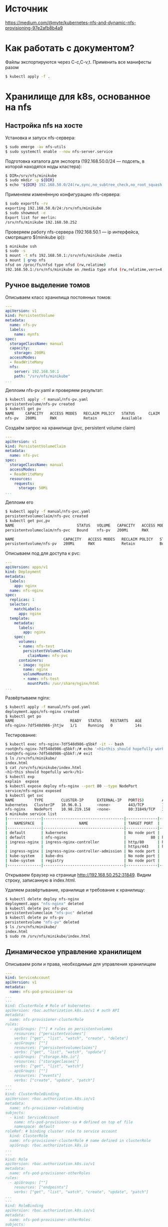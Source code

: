 * Источник
  [[https://medium.com/@myte/kubernetes-nfs-and-dynamic-nfs-provisioning-97e2afb8b4a9]]

* Как работать с документом?
  Файлы экспортируются через C-c,C-v,t. Применить все манифесты разом
  #+begin_src sh
    $ kubectl apply -f .
  #+end_src

* Хранилище для k8s, основанное на nfs
** Настройка nfs на хосте
   Установка и запуск nfs-сервера:
   #+begin_src sh
     $ sudo emerge -av nfs-utils
     $ sudo systemctl enable --now nfs-server.service
   #+end_src

   Подготовка каталога для экспорта (192.168.50.0/24 --- подсеть, в которой находятся ноды кластера):
   #+begin_src sh
     $ DIR=/srv/nfs/minikube
     $ sudo mkdir -p ${DIR}
     $ echo "${DIR} 192.168.50.0/24(rw,sync,no_subtree_check,no_root_squash,insecure) | sudo tee -a /etc/exports.d/minikube.exports
   #+end_src

   Применяем изменённую конфигурацию nfs-сервера:
   #+begin_src sh
     $ sudo exportfs -rv
     exporting 192.168.50.0/24:/srv/nfs/minikube
     $ sudo showmout -e
     Export list for merlin:
     /srv/nfs/minikube 192.168.50.252
   #+end_src

   Проверяем работу nfs-сервера (192.168.50.1 --- ip интерфейса, смотрящего $(minikube ip)):
   #+begin_src sh
     $ minikube ssh
     $ sudo -s
     $ mount -t nfs 192.168.50.1:/srv/nfs/minikube /media
     $ mount | grep nfs
     nfsd on /proc/fs/nfsd type nfsd (rw,relatime)
     192.168.50.1:/srv/nfs/minikube on /media type nfs4 (rw,relatime,vers=4.2,rsize=1048576,wsize=1048576,namlen=255,hard,proto=tcp,timeo=600,retrans=2,sec=sys,clientaddr=192.168.50.252,local_lock=none,addr=192.168.50.1)
   #+end_src
   
** Ручное выделение томов  
   :PROPERTIES:
   :ID:       c7f62516-8e7d-4a51-a60e-52798d53b091
   :END:
   Описываем класс хранилища постоянных томов:
   #+begin_src yaml :tangle manual/nfs-pv.yaml :mkdirp yes
     ---
     apiVersion: v1
     kind: PersistentVolume
     metadata:
       name: nfs-pv
       labels:
         name: mynfs
     spec:
       storageClassName: manual
       capacity:
         storage: 200Mi
       accessModes:
       - ReadWriteMany
       nfs:
         server: 192.168.50.1
         path: "/srv/nfs/minikube"
     ...
   #+end_src
  
   Деплоим nfs-pv.yaml и проверяем результат:
   #+begin_src sh
     $ kubectl apply -f manual/nfs-pv.yaml
     persistentvolume/nfs-pv created
     $ kubectl get pv
     NAME     CAPACITY   ACCESS MODES   RECLAIM POLICY   STATUS      CLAIM   STORAGECLASS   REASON   AGE
     nfs-pv   200Mi      RWX            Retain           Available           manual                  17s
   #+end_src

   Создаём запрос на хранилище (pvc, persistent volume claim) 
   #+begin_src yaml :tangle manual/nfs-pvc.yaml :mkdirp yes
     ---
     apiVersion: v1
     kind: PersistentVolumeClaim
     metadata:
       name: nfs-pvc
     spec:
       storageClassName: manual
       accessModes:
       - ReadWriteMany
       resources:
         requests:
           storage: 50Mi
     ...
   #+end_src

   Деплоим его
   #+begin_src sh
     $ kubectl apply -f manual/nfs-pvc.yaml
     persistentvolumeclaim/nfs-pvc created
     $ kubectl get pvc,pv
     NAME                            STATUS   VOLUME   CAPACITY   ACCESS MODES   STORAGECLASS   AGE
     persistentvolumeclaim/nfs-pvc   Bound    nfs-pv   200Mi      RWX            manual         11s

     NAME                      CAPACITY   ACCESS MODES   RECLAIM POLICY   STATUS   CLAIM             STORAGECLASS   REASON   AGE
     persistentvolume/nfs-pv   200Mi      RWX            Retain           Bound    default/nfs-pvc   manual                  8m48s
   #+end_src

   Описываем под для доступа к pvc:
   #+begin_src yaml :tangle manual/nfs-pod.yaml
     ---
     apiVersion: apps/v1
     kind: Deployment
     metadata:
       labels:
         app: nginx
       name: nfs-nginx
     spec:
       replicas: 1
       selector:
         matchLabels:
           app: nginx
       template:
         metadata:
           labels:
             app: nginx
         spec:
           volumes:
           - name: nfs-test
             persistentVolumeClaim:
               claimName: nfs-pvc
           containers:
           - image: nginx
             name: nginx
             volumeMounts:
             - name: nfs-test
               mountPath: /usr/share/nginx/html
     ...
   #+end_src

   Развёртываем nginx:
   #+begin_src sh
     $ kubectl apply -f manual/nfs-pod.yaml
     deployment.apps/nfs-nginx created
     $ kubectl get po
     NAME                         READY   STATUS    RESTARTS   AGE
     nfs-nginx-7df548d986-jhtjw   1/1     Running   0          14s
   #+end_src

   Тестирование:
   #+begin_src sh
     $ kubectl exec nfs-nginx-7df548d986-q5bkf -it -- bash
     root@nfs-nginx-7df548d986-q5bkf:/# echo '<h1>this should hopefully work</h1>' > /usr/share/nginx/html/index.html
     root@nfs-nginx-7df548d986-q5bkf:/# exit
     $ ls /srv/nfs/minikube/
     index.html
     $ cat /srv/nfs/minikube/index.html
     <h1>this should hopefully work</h1>
     $ kubectl exp
     explain  expose
     $ kubectl expose deploy nfs-nginx --port 80 --type NodePort
     service/nfs-nginx exposed
     $ kubectl get svc
     NAME         TYPE        CLUSTER-IP      EXTERNAL-IP   PORT(S)        AGE
     kubernetes   ClusterIP   10.96.0.1       <none>        443/TCP        10h
     nfs-nginx    NodePort    10.98.219.158   <none>        80:31849/TCP   39s
     $ minikube service list
     |---------------|------------------------------------|--------------|-----------------------------|
     |   NAMESPACE   |                NAME                | TARGET PORT  |             URL             |
     |---------------|------------------------------------|--------------|-----------------------------|
     | default       | kubernetes                         | No node port |
     | default       | nfs-nginx                          |           80 | http://192.168.50.252:31849 |
     | ingress-nginx | ingress-nginx-controller           | http/80      | http://192.168.50.252:31048 |
     |               |                                    | https/443    | http://192.168.50.252:30716 |
     | ingress-nginx | ingress-nginx-controller-admission | No node port |
     | kube-system   | kube-dns                           | No node port |
     | kube-system   | registry                           | No node port |
     |---------------|------------------------------------|--------------|-----------------------------|
   #+end_src

   Открываем браузер на странице [[http://192.168.50.252:31849]]. Видим строку, записанную в index.html.

   Удаляем развёртывание, хранилище и требование к хранилищу:
   #+begin_src sh
     $ kubectl delete deploy nfs-nginx
     deployment.apps "nfs-nginx" deleted
     $ kubectl delete pvc nfs-pvc
     persistentvolumeclaim "nfs-pvc" deleted
     $ kubectl delete pv nfs-pv
     persistentvolume "nfs-pv" deleted
     $ ls /srv/nfs/minikube/
     index.html
     $ sudo rm /srv/nfs/minikube/index.html
   #+end_src
  
** Динамическое управление хранилищем
   :PROPERTIES:
   :ID:       3c03dcf4-4a8d-40d6-a97a-9cdcb32bf157
   :END:
   Описываем роли и права, необходимые для управления хранилищем
   #+begin_src yaml :tangle dynamic/rbac.yaml :mkdirp yes
     ---
     kind: ServiceAccount
     apiVersion: v1
     metadata:
       name: nfs-pod-provisioner-sa
     ...
     ---
     kind: ClusterRole # Role of kubernetes
     apiVersion: rbac.authorization.k8s.io/v1 # auth API
     metadata:
       name: nfs-provisioner-clusterRole
     rules:
       - apiGroups: [""] # rules on persistentvolumes
         resources: ["persistentvolumes"]
         verbs: ["get", "list", "watch", "create", "delete"]
       - apiGroups: [""]
         resources: ["persistentvolumeclaims"]
         verbs: ["get", "list", "watch", "update"]
       - apiGroups: ["storage.k8s.io"]
         resources: ["storageclasses"]
         verbs: ["get", "list", "watch"]
       - apiGroups: [""]
         resources: ["events"]
         verbs: ["create", "update", "patch"]
     ...
     ---
     kind: ClusterRoleBinding
     apiVersion: rbac.authorization.k8s.io/v1
     metadata:
       name: nfs-provisioner-rolebinding
     subjects:
       - kind: ServiceAccount
         name: nfs-pod-provisioner-sa # defined on top of file
         namespace: default
     roleRef: # binding cluster role to service account
       kind: ClusterRole
       name: nfs-provisioner-clusterRole # name defined in clusterRole
       apiGroup: rbac.authorization.k8s.io
     ...
     ---
     kind: Role
     apiVersion: rbac.authorization.k8s.io/v1
     metadata:
       name: nfs-pod-provisioner-otherRoles
     rules:
       - apiGroups: [""]
         resources: ["endpoints"]
         verbs: ["get", "list", "watch", "create", "update", "patch"]
     ...
     ---
     kind: RoleBinding
     apiVersion: rbac.authorization.k8s.io/v1
     metadata:
       name: nfs-pod-provisioner-otherRoles
     subjects:
       - kind: ServiceAccount
         name: nfs-pod-provisioner-sa # same as top of the file
         # replace with namespace where provisioner is deployed
         namespace: default
     roleRef:
       kind: Role
       name: nfs-pod-provisioner-otherRoles
       apiGroup: rbac.authorization.k8s.io
     ...
   #+end_src

   Применяем:
   #+begin_src sh
     $ kubectl apply -f dynamic/rbac.yaml
     serviceaccount/nfs-pod-provisioner-sa created
     clusterrole.rbac.authorization.k8s.io/nfs-provisioner-clusterRole created
     clusterrolebinding.rbac.authorization.k8s.io/nfs-provisioner-rolebinding created
     role.rbac.authorization.k8s.io/nfs-pod-provisioner-otherRoles created
     rolebinding.rbac.authorization.k8s.io/nfs-pod-provisioner-otherRoles created
   #+end_src

   Описываем класс хранилища nfs:
   #+begin_src yaml :tangle dynamic/nfs-class.yaml
     ---
     apiVersion: storage.k8s.io/v1
     kind: StorageClass
     metadata:
       name: nfs-storageclass # IMPORTANT pvc needs to mention this name
     provisioner: nfs-test # name can be anything
     parameters:
       archiveOnDelete: "false"
     ...
   #+end_src

   Применяем:
   #+begin_src sh
     $ kubectl apply -f dynamic/nfs-class.yaml
     storageclass.storage.k8s.io/nfs-storageclass created
     $ kubectl get sc
     NAME                 PROVISIONER                RECLAIMPOLICY   VOLUMEBINDINGMODE   ALLOWVOLUMEEXPANSION   AGE
     nfs-storageclass     nfs-test                   Delete          Immediate           false                  21s
     standard (default)   k8s.io/minikube-hostpath   Delete          Immediate           false                  24h
   #+end_src

   Описываем клиента nfs:
   #+begin_src yaml :tangle dynamic/nfs-pod-provision.yaml
     kind: Deployment
     apiVersion: apps/v1
     metadata:
       name: nfs-pod-provisioner
     spec:
       replicas: 1
       selector:
         matchLabels:
           app: nfs-pod-provisioner
       strategy:
         type: Recreate
       template:
         metadata:
          labels:
            app: nfs-pod-provisioner
         spec:
           serviceAccountName: nfs-pod-provisioner-sa # name of service account created in rbac.yaml
           containers:
           - name: nfs-pod-provisioner
             #image: quay.io/external_storage/nfs-client-provisioner:v3.1.0-k8s1.11
             image: gmoney23/nfs-client-provisioner:1.1
             volumeMounts:
             - name: nfs-provisioner-v
               mountPath: /persistentvolumes
             env:
               - name: PROVISIONER_NAME # do not change
                 value: nfs-test # SAME AS PROVISONER NAME VALUE IN STORAGECLASS
               - name: NFS_SERVER # do not change
                 value: 192.168.50.1 # Ip of the NFS SERVER
               - name: NFS_PATH # do not change
                 value: /srv/nfs/minikube # path to nfs directory setup
           volumes:
           - name: nfs-provisioner-v # same as volumemouts name
             nfs:
               server: 192.168.50.1
               path: /srv/nfs/minikube
   #+end_src

   Применяем:
   #+begin_src sh
     $ kubectl apply -f dynamic/nfs-pod-provision.yaml
     deployment.apps/nfs-pod-provisioner created
     $ kubectl get po
     NAME                                   READY   STATUS    RESTARTS   AGE
     nfs-pod-provisioner-7588fcfcb6-9njgv   1/1     Running   0          43s
     $ kubectl describe po nfs-pod-provisioner-7588fcfcb6-9njgv
     Volumes:
       nfs-provisioner-v:
	 Type:      NFS (an NFS mount that lasts the lifetime of a pod)
	 Server:    192.168.50.1
	 Path:      /srv/nfs/minikube
	 ReadOnly:  false
   #+end_src

   Определяем требование постоянного тома (pvc):
   #+begin_src yaml :tangle dynamic/nfs-pvc-dynamic.yaml
     ---
     apiVersion: v1
     kind: PersistentVolumeClaim
     metadata:
       name: nfs-pvc-test
     spec:
       storageClassName: nfs-storageclass # SAME NAME AS THE STORAGECLASS
       accessModes:
         - ReadWriteMany #  must be the same as PersistentVolume
       resources:
         requests:
           storage: 50Mi
     ...
   #+end_src

   Применяем:
   #+begin_src sh
     $ kubectl apply -f dynamic/nfs-pvc-dynamic.yaml
     persistentvolumeclaim/nfs-pvc-test created
     $ kubectl get pv,pvc
     NAME                                                        CAPACITY   ACCESS MODES   RECLAIM POLICY   STATUS   CLAIM                  STORAGECLASS       REASON   AGE
     persistentvolume/pvc-c357b591-4a96-4b71-bca7-dfcbd8f92cf1   50Mi       RWX            Delete           Bound    default/nfs-pvc-test   nfs-storageclass            24s

     NAME                                 STATUS   VOLUME                                     CAPACITY   ACCESS MODES   STORAGECLASS       AGE
     persistentvolumeclaim/nfs-pvc-test   Bound    pvc-c357b591-4a96-4b71-bca7-dfcbd8f92cf1   50Mi       RWX            nfs-storageclass   25s
     $ ls /srv/nfs/minikube/
     default-nfs-pvc-test-pvc-c357b591-4a96-4b71-bca7-dfcbd8f92cf1
   #+end_src

   Описываем развертывание nginx для тестирования:
   #+begin_src yaml :tangle dynamic/nginx-nfs.yaml
     ---
     apiVersion: apps/v1
     kind: Deployment
     metadata:
       labels:
         app: nginx
       name: nfs-nginx
     spec:
       replicas: 1
       selector:
         matchLabels:
           app: nginx
       template:
         metadata:
           labels:
             app: nginx
         spec:
           volumes:
           - name: nfs-test #
             persistentVolumeClaim:
               claimName: nfs-pvc-test  # same name of pvc that was created
           containers:
           - image: nginx
             name: nginx
             volumeMounts:
             - name: nfs-test # name of volume should match claimName volume
               mountPath: mydata2 # mount inside of contianer
     ...
   #+end_src

   Применяем:
   #+begin_src sh
     $ kubectl apply -f dynamic/nginx-nfs.yaml
     deployment.apps/nfs-nginx created
     $ kubectl get po
     NAME                                   READY   STATUS    RESTARTS   AGE
     nfs-nginx-d9bbf65b5-jltkc              1/1     Running   0          14s
     nfs-pod-provisioner-7588fcfcb6-9njgv   1/1     Running   0          26m
     $ kubectl exec nfs-nginx-d9bbf65b5-jltkc -it -- bash
     root@nfs-nginx-d9bbf65b5-jltkc:/# cd /mydata2/
     root@nfs-nginx-d9bbf65b5-jltkc:/mydata2# touch testfile.txt
     root@nfs-nginx-d9bbf65b5-jltkc:/mydata2# exit
     exit
     $ ls /srv/nfs/minikube/default-nfs-pvc-test-pvc-c357b591-4a96-4b71-bca7-dfcbd8f92cf1/
     testfile.txt
   #+end_src

** Используем Helm
   :PROPERTIES:
   :ID:       721e05c0-428a-4184-8ede-a5e9ce85a456
   :END:
   #+begin_src sh
     helm repo add nfs-subdir-external-provisioner https://kubernetes-sigs.github.io/nfs-subdir-external-provisioner
     helm install nfs-subdir-external-provisioner nfs-subdir-external-provisioner/nfs-subdir-external-provisioner \
	 --set nfs.server=192.168.50.1 \
	 --set nfs.path=/srv/nfs/minikube
   #+end_src
   
   Определяем pvc:
   #+begin_src yaml :tangle helm/nfs-pvc-10gi-0.yaml :mkdirp yes
     ---
     apiVersion: v1
     kind: PersistentVolumeClaim
     metadata:
       name: nfs-pvc-10g-0
     spec:
       storageClassName: nfs-client
       accessModes:
       - ReadWriteMany
       resources:
         requests:
           storage: 10Gi
     ...
   #+end_src

   Применяем:
   #+begin_src sh
     $ kubectl apply -f helm/nfs-pvc-10gi-0.yaml
     persistentvolumeclaim/nfs-pvc-10g-0 created
     $ kubectl get pv,pvc
     NAME                                                        CAPACITY   ACCESS MODES   RECLAIM POLICY   STATUS   CLAIM                   STORAGECLASS   REASON   AGE
     persistentvolume/pvc-bdd7173f-3b71-4f3e-aa5e-ffa7f4de4770   10Gi       RWX            Delete           Bound    default/nfs-pvc-10g-0   nfs-client              8s

     NAME                                  STATUS   VOLUME                                     CAPACITY   ACCESS MODES   STORAGECLASS   AGE
     persistentvolumeclaim/nfs-pvc-10g-0   Bound    pvc-bdd7173f-3b71-4f3e-aa5e-ffa7f4de4770   10Gi       RWX            nfs-client     8s
   #+end_src

   Определяем тестовый под:
   #+begin_src yaml :tangle helm/nfs-pod.yaml
     ---
     apiVersion: apps/v1
     kind: Deployment
     metadata:
       name: nfs-nginx
     spec:
       replicas: 1
       selector:
         matchLabels:
           app: nginx
       template:
         metadata:
           labels:
             app: nginx
         spec:
           volumes:
           - name: nfs-10g
             persistentVolumeClaim:
               claimName: nfs-pvc-10g-0
           containers:
           - image: nginx
             name: nginx
             volumeMounts:
             - name: nfs-10g
               mountPath: /nfs-10g
     ...
   #+end_src

* Настройка ingress
  Запускаем аддон
  #+begin_src sh
    minikube addons enable ingress
  #+end_src

  
  
